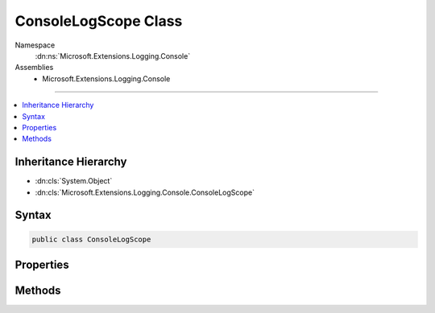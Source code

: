 

ConsoleLogScope Class
=====================





Namespace
    :dn:ns:`Microsoft.Extensions.Logging.Console`
Assemblies
    * Microsoft.Extensions.Logging.Console

----

.. contents::
   :local:



Inheritance Hierarchy
---------------------


* :dn:cls:`System.Object`
* :dn:cls:`Microsoft.Extensions.Logging.Console.ConsoleLogScope`








Syntax
------

.. code-block:: csharp

    public class ConsoleLogScope








.. dn:class:: Microsoft.Extensions.Logging.Console.ConsoleLogScope
    :hidden:

.. dn:class:: Microsoft.Extensions.Logging.Console.ConsoleLogScope

Properties
----------

.. dn:class:: Microsoft.Extensions.Logging.Console.ConsoleLogScope
    :noindex:
    :hidden:

    
    .. dn:property:: Microsoft.Extensions.Logging.Console.ConsoleLogScope.Current
    
        
        :rtype: Microsoft.Extensions.Logging.Console.ConsoleLogScope
    
        
        .. code-block:: csharp
    
            public static ConsoleLogScope Current { get; set; }
    
    .. dn:property:: Microsoft.Extensions.Logging.Console.ConsoleLogScope.Parent
    
        
        :rtype: Microsoft.Extensions.Logging.Console.ConsoleLogScope
    
        
        .. code-block:: csharp
    
            public ConsoleLogScope Parent { get; }
    

Methods
-------

.. dn:class:: Microsoft.Extensions.Logging.Console.ConsoleLogScope
    :noindex:
    :hidden:

    
    .. dn:method:: Microsoft.Extensions.Logging.Console.ConsoleLogScope.Push(System.String, System.Object)
    
        
    
        
        :type name: System.String
    
        
        :type state: System.Object
        :rtype: System.IDisposable
    
        
        .. code-block:: csharp
    
            public static IDisposable Push(string name, object state)
    
    .. dn:method:: Microsoft.Extensions.Logging.Console.ConsoleLogScope.ToString()
    
        
        :rtype: System.String
    
        
        .. code-block:: csharp
    
            public override string ToString()
    


